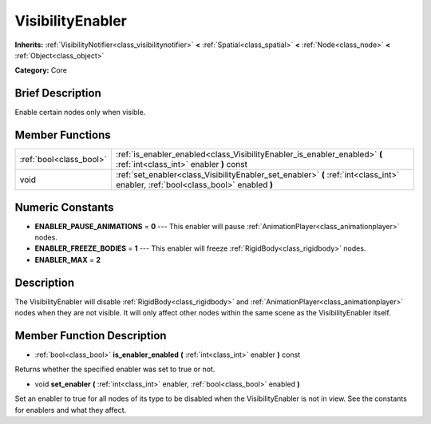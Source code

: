 .. Generated automatically by doc/tools/makerst.py in Godot's source tree.
.. DO NOT EDIT THIS FILE, but the doc/base/classes.xml source instead.

.. _class_VisibilityEnabler:

VisibilityEnabler
=================

**Inherits:** :ref:`VisibilityNotifier<class_visibilitynotifier>` **<** :ref:`Spatial<class_spatial>` **<** :ref:`Node<class_node>` **<** :ref:`Object<class_object>`

**Category:** Core

Brief Description
-----------------

Enable certain nodes only when visible.

Member Functions
----------------

+--------------------------+--------------------------------------------------------------------------------------------------------------------------------------+
| :ref:`bool<class_bool>`  | :ref:`is_enabler_enabled<class_VisibilityEnabler_is_enabler_enabled>`  **(** :ref:`int<class_int>` enabler  **)** const              |
+--------------------------+--------------------------------------------------------------------------------------------------------------------------------------+
| void                     | :ref:`set_enabler<class_VisibilityEnabler_set_enabler>`  **(** :ref:`int<class_int>` enabler, :ref:`bool<class_bool>` enabled  **)** |
+--------------------------+--------------------------------------------------------------------------------------------------------------------------------------+

Numeric Constants
-----------------

- **ENABLER_PAUSE_ANIMATIONS** = **0** --- This enabler will pause :ref:`AnimationPlayer<class_animationplayer>` nodes.
- **ENABLER_FREEZE_BODIES** = **1** --- This enabler will freeze :ref:`RigidBody<class_rigidbody>` nodes.
- **ENABLER_MAX** = **2**

Description
-----------

The VisibilityEnabler will disable :ref:`RigidBody<class_rigidbody>` and :ref:`AnimationPlayer<class_animationplayer>` nodes when they are not visible. It will only affect other nodes within the same scene as the VisibilityEnabler itself.

Member Function Description
---------------------------

.. _class_VisibilityEnabler_is_enabler_enabled:

- :ref:`bool<class_bool>`  **is_enabler_enabled**  **(** :ref:`int<class_int>` enabler  **)** const

Returns whether the specified enabler was set to true or not.

.. _class_VisibilityEnabler_set_enabler:

- void  **set_enabler**  **(** :ref:`int<class_int>` enabler, :ref:`bool<class_bool>` enabled  **)**

Set an enabler to true for all nodes of its type to be disabled when the VisibilityEnabler is not in view. See the constants for enablers and what they affect.


